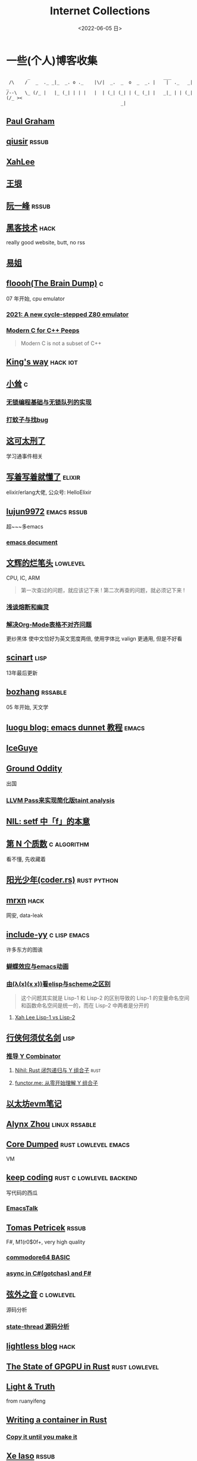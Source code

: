 #+TAGS: elixir(e) rust(r) c(c) lisp(l) python(p) nim(n)
#+TAGS: lowlevel(w) frontend(f) backend(b) hack(h) algorithm(a) math(t)
#+TAGS: emacs(m) linux(x) iot(i) plan9(9) BSD(B)
#+OPTIONS: toc:1 ^:{}

#+TITLE: Internet Collections
#+DATE: <2022-06-05 日>

* 一些(个人)博客收集
#+TAGS: rssable(s) rssub(u) gopher(g)
#+BEGIN_SRC text
         _                                                  ___
  /\    /   _  ._ _|_  _. o ._    |\/|  _.  _  o  _  _. |    |  ._   _|  _
 /--\   \_ (/_ |   |_ (_| | | |   |  | (_| (_| | (_ (_| |   _|_ | | (_| (/_ ><
                                            _|
#+END_SRC
** [[http://www.paulgraham.com/todo.html][Paul Graham]]
** [[http://www.qiusir.com/][qiusir]]                                                            :rssub:
** [[http://xahlee.info][XahLee]]
#+ATTR_HTML: :width 256px
[[http://xahlee.info/emacs/misc/i/Marisa_Kirisame_emacs_magic.png]]
** [[http://www.yinwang.org/][王垠]]
** [[http://ruanyifeng.com/blog/][阮一峰]]                                                            :rssub:
** [[http://www.hackdig.com/][黑客技术]]                                                           :hack:
really good website, butt, no rss
** [[https://shakaianee.top/][易姐]]
** [[https://floooh.github.io/][floooh(The Brain Dump)]]                                                :c:
07 年开始, cpu emulator
*** [[https://floooh.github.io/2021/12/17/cycle-stepped-z80.html][2021: A new cycle-stepped Z80 emulator]]
*** [[https://floooh.github.io/2019/09/27/modern-c-for-cpp-peeps.html][Modern C for C++ Peeps]]
#+BEGIN_QUOTE
Modern C is not a subset of C++
#+END_QUOTE
** [[https://blog.stdio.io/1385][King's way]]                                                     :hack:iot:
** [[https://xiaosong.fun/][小耸]]                                                                  :c:
*** [[https://xiaosong.fun/2022/01/01/lock-free-base-queue/][无锁编程基础与无锁队列的实现]]
*** [[https://xiaosong.fun/2020/05/04/bug-and-mos/][打蚊子与找bug]]
** [[https://piaogewala.ga/][这可太刑了]]
学习通事件相关
** [[https://www.cnblogs.com/zhongwencool/][写着写着就懂了]]                                                   :elixir:
elixir/erlang大佬, 公众号: HelloElixir
** [[http://blog.lujun9972.win][lujun9972]]                                                   :emacs:rssub:
超~~~多emacs
*** [[http://blog.lujun9972.win/emacs-document/][emacs document]]
** [[https://www.wenhui.space/docs][文辉的烂笔头]]                                                   :lowlevel:
CPU, IC, ARM
#+BEGIN_QUOTE
第一次查过的问题，就应该记下来 !
第二次再查的问题，就必须记下来 !
#+END_QUOTE
*** [[https://www.wenhui.space/docs/08-ic-design/cpu/meltdown-and-spectre/][浅谈熔断和幽灵]]
*** [[https://www.wenhui.space/docs/02-emacs/org_mode_table_align/][解决Org-Mode表格不对齐问题]]
更纱黑体 使中文恰好为英文宽度两倍, 使用字体比 valign 更通用, 但是不好看
** [[http://scinart.is-programmer.com/][scinart]]                                                            :lisp:
13年最后更新
** [[http://bzhang.lamost.org/website/][bozhang]]                                                         :rssable:
05 年开始, 天文学
** [[https://www.luogu.com.cn/blog/ivystorm/emacs-adventuredunnet-tong-guan-jiao-cheng][luogu blog: emacs dunnet 教程]]                                     :emacs:
** [[https://iceguye.com/blog][IceGuye]]
** [[http://jujuba.me/][Ground Oddity]]
出国
*** [[http://jujuba.me/posts/program-analysis-via-llvm-pass.html][LLVM Pass来实现简化版taint analysis]]
** [[https://cireu.github.io/2019/09/17/lisp-setf/][NIL: setf 中「f」的本意]]
** [[https://www.cnblogs.com/zjjws/p/13346020.html][第 N 个质数]]                                                 :c:algorithm:
看不懂, 先收藏着
** [[https://www.coder.rs/][阳光少年(coder.rs)]]                                          :rust:python:
** [[https://mrxn.net/][mrxn]]                                                               :hack:
网安, data-leak
** [[http://incf19.com/yynotes/][include-yy]]                                                 :c:lisp:emacs:
许多东方的图诶
*** [[http://incf19.com/yynotes/posts/2021-10-25-14-蝴蝶效应与emacs动画][蝴蝶效应与emacs动画]]
*** [[http://incf19.com/yynotes/posts/2021-03-22-1-由(λ(x)(x x))看elisp与scheme之区别][由(λ(x)(x x))看elisp与scheme之区别]]
#+BEGIN_QUOTE
这个问题其实就是 Lisp-1 和 Lisp-2 的区别导致的
Lisp-1 的变量命名空间和函数命名空间是统一的，而在 Lisp-2 中两者是分开的
#+END_QUOTE
**** [[http://xahlee.info/emacs/emacs/lisp1_vs_lisp2.html][Xah Lee Lisp-1 vs Lisp-2]]
** [[https://cps.ninja][行侠何须仗名剑]]                                                     :lisp:
*** [[https://cps.ninja/2020/04/13/deriving-y-combinator/][推导 Y Combinator]]
**** [[https://nihil.cc/posts/rust_closure_and_y/][Nihil: Rust 闭包递归与 Y 组合子]]                                :rust:
**** [[https://www.functor.me/post/programming/y-combinator][functor.me: 从零开始理解 Y 组合子]]
** [[https://stevenbai.top/ethereum/以太坊evm笔记/][以太坊evm笔记]]
** [[https://sh.alynx.one/][Alynx Zhou]]                                                :linux:rssable:
** [[https://coredumped.dev/][Core Dumped]]                                         :rust:lowlevel:emacs:
VM
** [[https://liujiacai.net/][keep coding]]                                     :rust:c:lowlevel:backend:
写代码的西瓜
*** [[https://emacstalk.github.io/][EmacsTalk]]
** [[http://tomasp.net/][Tomas Petricek]]                                                    :rssub:
F#, M1(r0$0f+, very high quality
*** [[http://tomasp.net/commodore64][commodore64 BASIC]]
*** [[http://tomasp.net/blog/csharp-async-gotchas.aspx][async in C#(gotchas) and F#]]
** [[http://www.xianwaizhiyin.net/][弦外之音]]                                                     :c:lowlevel:
源码分析
*** [[https://www.xianwaizhiyin.net/?cat=24][state-thread 源码分析]]
** [[https://lightless.me/][lightless blog]]                                                     :hack:
** [[https://bheisler.github.io/post/state-of-gpgpu-in-rust/][The State of GPGPU in Rust]]                                :rust:lowlevel:
** [[https://liyafu.com][Light & Truth]]
from ruanyifeng
** [[https://litchipi.github.io/series/container_in_rust][Writing a container in Rust]]
*** [[https://litchipi.github.io/infosec/2022/07/08/copyit-until-you-makeit.html][Copy it until you make it]]
** [[https://xeiaso.net/][Xe Iaso]]                                                           :rssub:
*** [[https://xeiaso.net/blog/series/v][series: V]]
**** [[https://xeiaso.net/blog/v-vaporware-2019-06-23][V for Vaporware]]
经典永流传~
*** [[https://xeiaso.net/blog/nim-and-tup-2015-06-10][Nim and Tup]]
*** TODO [[https://xeiaso.net/blog/openssl-3.x-secvuln-incoming][You should prepare for the OpenSSL 3.x secvuln]]
seems now have a [[https://mta.openssl.org/pipermail/openssl-announce/2022-October/000238.html][CRITICAL]] vuln, butt no CVE,
patch will come out on 11.1
#+BEGIN_QUOTE
The details on this issue seem to be super embargoed at the moment, but here is what I can tell based on what has been done publicly:
- The Tor project has urged relay owners to upgrade as soon as possible.
- The [[https://lwn.net/Articles/912776/][release for Fedora 37 has been pushed back from October 25th to November 15th]].
- Popular tweeter @SwiftOnSecurity tweeted about hearsay about the severity of the issue and was deleted. No reason for the deletion
- Go programming language also has "PRIVATE security fixes to the standard library". which contains crypto/tls.
#+END_QUOTE
so let's wait ^_^
** [[https://lantian.pub/][蓝天]]
大佬!
*** [[https://lantian.pub/article/chat/how-i-nuked-my-btrfs-partition.lantian/][我把硬盘换到了新电脑上，这是 Btrfs 上的数据发生的变化]]
[[https://lantian.pub/usr/uploads/202112/chubbyemu.jpg.thumb.png]]
*** [[https://lantian.pub/article/forward/foolish-code-typo.lantian/][最傻的代码错误：一个空格酿成的血案]]
*** [[https://lantian.pub/article/modify-website/serve-gopher-with-nginx.lantian/][用 nginx 建立 Gopher 网站]]                                      :gopher:
*** [[https://lantian.pub/article/modify-website/dn42-experimental-network-2020.lantian/][DN42 实验网络介绍及注册教程]]
**** [[https://lantian.pub/article/modify-website/how-to-kill-the-dn42-network.lantian/][如何引爆 DN42 网络]]
** [[https://ulyc.github.io/][UlyC]]                                                             :python:
*** [[https://ulyc.github.io/2022/08/10/sourcehut-the-hackers-forge/][sourcehut,  一个反叛而又正统的代码托管平台]]
*** [[https://ulyc.github.io/2021/01/13/2021年-用更现代的方法使用PGP-上/][2021年, 用更现代的方法使用PGP]]
#+BEGIN_QUOTE
同样是非对称算法, 为什么PGP的私钥就长这么多呢？
因为他们用的算法不同, 比特币默认使用的是ECDSA的 secp256k1算法, 该算法只是用来签名和认证, 并不用来加密
(signify 只用于签名认证, age 只用于加密, 所以密钥也比较短)
#+END_QUOTE
**** [[https://spwo.notion.site/GitHub-6b1e1d57f52c4664bff61cadb3f9cb8d][震惊! 竟然有人在 GitHub 上冒充我的身份!]]
*** [[https://ulyc.github.io/2019/08/01/初窥CORB/][Cross-Origin Read Blocking]]
** [[https://kernal.eu][kernal]]
Welcome to the darkest dungeon of kernal
*** [[https://kernal.eu/posts/linuxfx/][Dumping Linuxfx customers - A Windows-like distro including the spyware and activation]]
哈哈哈笑死了!
** [[https://blog.burntsushi.net/ripgrep/][ripgrep is faster than {grep, ag, git grep, ucg, pt, sift}]]
** [[https://vimacs.wehack.space/laptop/][vimacs]]
Written with Vim and Emacs
A member of Linux Club of Peking University.
cat-v-like sidebar style
*** [[https://vimacs.wehack.space/matrix-guide/][Matrix聊天快速指南]]
#+BEGIN_COMMENT
矩阵一入深似海, 从此电幕(from:《一九八四》)是路人.
#+END_COMMENT
**** [[https://citizenlab.ca/2016/11/wechat-china-censorship-one-app-two-systems/][微信一app两制]]
*** [[https://vimacs.wehack.space/Mail-vs-IM.htm][谈电子邮件和即时通讯]]
** [[http://www.matrix67.com/blog/][Matrix67]]                                                           :math:
The Aha Moments
*** [[http://www.matrix67.com/blog/archives/6039][用三段 140 字符以内的代码生成一张 1024×1024 的图片]]
** [[https://hookrace.net][Dennis Felsing]]                                                      :nim:
*** [[https://www.howistart.org/posts/nim/1/][howistart: Nim]]
brainf**k
*** [[https://hookrace.net/blog/writing-an-async-logger-in-nim/][Writing an Async Logger in Nim]]
** [[https://nyxt.atlas.engineer/article/gopher.org][Nyxt: Why should I care about Gopher?]]                            :gopher:
#+BEGIN_QUOTE
By making something a little bit more inaccessible, we are inadvertently putting a filter on what is being posted.
#+END_QUOTE
#+BEGIN_QUOTE
This makes it a great way to avoid a lot of the low effort noise published on popular/accessible platforms.
As a result, Gopher is full of interesting, enriching, high quality content.
The authors are posting out of passion, and with great commitment.
Don't get me wrong, there's nonsense on Gopher too, but far less of it.
#+END_QUOTE
*** [[https://www.orangeclk.com/2022/08/22/eternal-september-community-locals/][社区本地人与永恒的九月(Eternal September)]]
#+BEGIN_QUOTE
几乎所有大众互联网社区都难逃此宿命。要想避免永恒九月，社区必须要足够克制，有节奏地引导新人加入。
但是过去20年互联网行业大发展的基本模式就是吸引大量用户、获取大平台地位、取得超额收益。
用户量是商业成功的互联网平台所必须追求的第一目标。要想获得商业成功，永恒九月来得越早越凶猛越好。
#+END_QUOTE
#+ATTR_HTML: :width 256px
[[https://upload.wikimedia.org/wikipedia/commons/d/d7/Internet_is_Full_-_Go_Away_t-shirt.jpg]]
** [[https://petermolnar.net/index.html][Peter 's Homepage]]                                                 :rssub:
#+BEGIN_QUOTE
GE d@ s: a C++$ UBL+++$ P++(--)$ L++(-)$ !E W+++(-)$ !N !o K--? w !O !M  !V PS++ PE- Y+ PGP+ t+ 5+++ X+ R tv b+ DI D+ G e++ h r+++ y+++*
#+END_QUOTE
*** [[https://petermolnar.net/article/gopher][Gopher? Gopher.]]
** [[https://secretgeek.github.io/html_wysiwyg/][巧用 CSS 显示 HTML 源码]]
** [[https://phenix3443.github.io/notebook/][phenix3443]]                                                      :c:emacs:
刘尚亮
*** [[https://phenix3443.github.io/notebook/emacs/modes/use-package-manual.html][use-package manual]]
*** [[https://phenix3443.github.io/notebook/emacs/emacs-startup-process.html][Emacs 启动过程介绍]]
*** [[https://phenix3443.github.io/notebook/c/tinyhttpd-analysis.html][TinyHTTPd 源码分析]]
** [[https://julienblanchard.com][julienblanchard/typed-hole]]                                        :plan9:
*** [[https://pmikkelsen.com][pmikkelsen]]
** [[https://konfou.xyz][Konstantinos Foutzopoulos]]
*** [[https://konfou.xyz/posts/unix-filesystem-hierarchy/][Unix filesystem hierarchy]]
*** [[https://konfou.xyz/posts/pantheon-of-distributed-operating-systems/][pantheon of distributed operating systems]]
*** [[https://konfou.xyz/posts/urbit-an-alien-system-software/][Urbit, an alien system software]]
** [[http://www.jinbuguo.com][金步国作品集]]                                             :lowlevel:linux:
kernel, LFS

** [[https://blog.pg999w.top/too-many-channels/][Too many channels in Rust but only one in Go]]                       :rust:
** B
*** [[https://blog.yangmame.org/][yanemame]]
猴哥推荐的
*** [[https://evanmeek.github.io/][我不会编程]]
EvanMeek
B站: 美味的樱桃菌
*** [[https://yaocc.cc/][CC]]                                                              :linux:
B站: 称呼我C先生
*** [[https://blog.lunaixsky.com/][lunaixsky]]                                                  :c:lowlevel:
*** [[https://endlesspeak.gitee.io/][EndlessPeak]]                                                     :linux:
*** [[https://hackflow.org][GNUman]]
**** [[https://hackflow.org/index.php/archives/124][谈 HTTPS 协议的缺陷与反 HTTPS 联盟的谬误]]
** ZhiHu
*** [[https://zhuanlan.zhihu.com/p/138719668][用Go语言汇编计算fibonacci数列]]                                :lowlevel:
*** [[https://www.zhihu.com/column/c_1313110231912726528][倔强的程序员]]
编! 译! 原! 理!
*** [[https://www.zhihu.com/column/c_185117725][知乎专栏: 技术考古]]                                              :plan9:
plan9
*** [[https://www.zhihu.com/column/roartalk][知乎专栏: 嘶吼RoarTalk]]                                           :hack:
回归最本质的信息安全
*** [[https://zhuanlan.zhihu.com/p/464565089][我抵制Notepad++的理由]]
** shenjack/HWS/fri3nds
*** [[http://www.z.org.cn/][老网虫]]
*** [[https://blog.yang-qwq.ml][yang-qwq]]
*** [[http://blog.zhanganzhi.com/][zhanganzhi]]
*** [[https://blog.bluemangoo.net/][芒果快评]]
今年的新博客, 友链有踏浪

* YouTube 收集(没有账号, 这就是我的收藏夹)
#+TAGS: tsoding(s) DT(D) LiveOverflow(L)
** Computer Science
*** [[https://youtu.be/0rJ94rbdteE][Rust 让你感觉像个天才]]
*** [[https://youtu.be/nfF91Z6fqGk][CMD 登录B站]]
*** [[https://youtu.be/l0AmlU-4IRM][Rust aes加密(legacy)]]
*** [[https://youtu.be/hmMtQe_mYr0][tsoding helloworld in c]]
*** [[https://www.youtube.com/playlist?list=PLpM-Dvs8t0VY73ytTCQqgvgCWttV3m8LM][tsoding virtual machine in C]] , [[https://dongdigua.github.io/tsoding_bm][some notes]]
*** [[https://youtu.be/Fq9chEBQMFE][what if I try to malloc too much memory]]
*** [[https://youtu.be/zJ-8DZhzBEE][what your favourite pl says about you]]
*** [[https://youtu.be/ziXgdkTfmPU][tsoding irc client in ocaml]]
0:50 List.fold_left faster than fold_right, but haskell is opposite
1:00 I like ocaml, that's how python should look like,
     but ocaml itself is not ideal, you have to take ocaml and throw O away, and that's perfect
1:03 to be fair p___hub is more interesting than this, that's for sure, so let's use Makefile (instead of dune)
1:50 sexplib?
2:14 "how many american server you have already hacked" - "I don't count them I'm sorry"
*** [[https://youtu.be/Utse8P_L8k0][ArcaOS: Modern OS/2 ]]
*** [[https://youtu.be/1z0ULvg_pW8][集线器，交换机和路由器的区别]]
**** [[https://youtu.be/TIiQiw7fpsU][MAC Address Explained]]
**** [[https://youtu.be/6_giEv20En0][Subnets vs VLANs]]
*** [[https://youtu.be/UNkHditYGls][I coded a fractal on an Apple II+]]
*** [[https://youtu.be/p8u_k2LIZyo][Fast Inverse Square Root — A Quake III Algorithm]]
=0x5f3759df=
*** [[https://youtu.be/67FmRyv8jTM][tsoding: Parsing Java Bytecode with Python]]
0:05 look how TINY Java code is
0:06 nonono all the opensource are controlled by coporation actually,
     they create a text editor plugin and sell the free code for $10 a month

** Cyber Security
*** [[https://youtu.be/x_R1DeZxGc0][Discover Vulnerabilities in Intel CPUs!]]
*** [[https://youtu.be/2--1ph-4IaY][shit express hacked]]
*** [[https://www.youtube.com/playlist?list=PL5--8gKSku15NSeLgrZX9hSEnqPTWoSJ0][DT: Privacy & Security]]
*** [[https://youtu.be/QxNsyrftJ8I][Chris Titus Tech: The Biggest Linux Security Mistakes]]
"Security is a journey, not a destination!"
*** [[https://youtu.be/S4E4yAktjug?t=998][How To Become Invisible Online # level 3]]
*** [[https://youtu.be/oJ6t7AImTdE][CSS Keylogger - old is new again]]
*** [[https://youtu.be/I4_ide0tEG8][zip files & hack... (CVE-2022-1271 zgrep/gzip)]]
*** [[https://youtu.be/MS7WRuzNYDc][is leaking your IP really dangerous]]

** Math
*** [[https://youtu.be/KufsL2VgELo][Group Theory]]
*** [[https://youtu.be/3gyHKCDq1YA][p-adic Numbers: 2 ^ 10n]]
*** [[https://youtu.be/4nG49xTTjIA][The Real Reason Why Negative Times Negative is Positive, Intro to Rings]]
*** [[https://youtu.be/v_HeaeUUOnc][How to Take the Factorial of Any Number]]
*** [[https://youtu.be/NJCiUVGiNyA][Coding a 3D Fractal: Mandelbulb]]

** Minecraft
*** [[https://youtu.be/VKydXD6Lr20][Mojang & Minecraft 开始衰落了吗?]]
*** [[https://youtu.be/Y9DIIh0s9cg][SciCraft Update Plans]]
*** [[https://youtu.be/m5S0gLgg2rs][Tantan: MC + Fez]]
*** [[https://www.youtube.com/playlist?list=PLhixgUqwRTjwvBI-hmbZ2rpkAl4lutnJG][Minecraft HACKED (LiveOverflow)]]

** ?
*** [[https://www.youtube.com/c/IceGuye][IceGuye aka 姑射冰尘]]
[[https://odysee.com/@IceGuye][on odysee(lbry)]]
*** [[https://youtu.be/IS5ycm7VfXg][Homemade Silicon Chips!]]
*** [[https://youtu.be/4IaOeVgZ-wc][Why I'm Suing YouTube.]]
#+BEGIN_QUOTE
a story about YouTube’s intentional efforts to undermine the United States of America in collusion with the Russian government.
It’s also a story about copyright infringement
— and YouTube’s willful blindness to bad actors who openly admit
to filing patently fraudulent DMCA counter-notifications to avoid the termination of their accounts.
#+END_QUOTE
*** [[https://youtu.be/RH3D1cpm6do][Yes, Everyone on the Internet Is a Loser.]]
**** [[https://youtu.be/2CnAzLB0OjU][DT: As The Web Grows Bigger, It Seems Smaller]]
*** [[https://youtu.be/Rsxao9ptdmI][Beating 5 Scam Arcade Games with Science]]
街机科学家～
*** [[https://youtube.com/playlist?list=PLgE-9Sxs2IBVgJkY-1ZMj0tIFxsJ-vOkv][BBS The Documentary(8)]]
*** [[https://youtu.be/k35uDHs7Z9E][DT: A Disturbing Descent Into The Mind Of A Mad Man]]

* r
** [[https://www.reddit.com/r/unixporn/][unixporn]]
*** [[https://www.reddit.com/r/unixporn/comments/v6fsui/sway_family_reunionr/][reddit: family reunion]]
*** [[https://www.reddit.com/r/unixporn/comments/wkba0x/jwm_if_i_had_a_pda/][pocket pc]]
*** [[https://www.reddit.com/r/unixporn/comments/b83fex/win7_my_first_rice/][win7 :)]]
*** [[https://www.reddit.com/r/unixporn/comments/wtvj46/kde_cherry_blossoms/][[KDE] Cherry Blossoms]]
** [[https://www.reddit.com/r/ProgrammerHumor][ProgrammerHumor]]
*** [[https://www.reddit.com/r/ProgrammerHumor/comments/wpnvtg/microsoft_visual_rust_2018/][Microsoft Visual Rust]]
*** [[https://www.reddit.com/r/ProgrammerHumor/comments/wsw78u/regex_be_like/][MC enchant: regex be like...]]
*** [[https://www.reddit.com/r/ProgrammerHumor/comments/mr8gqx/new_episode_of_electricianhumor/][New episode of ElectricianHumor]]

* Other
#+BEGIN_COMMENT
#+END_COMMENT
** [[https://en.wikipedia.org/wiki/Python_(missile)][Python-5]]
from [[https://youtu.be/8QP2fDBIxjM][tsoding's first porth video]], (he is using debian, 37:00 copilot xd)
** [[http://cat-v.org/][cat -v]]
not only harmful stuff <3
** [[https://joinfediverse.wiki/][fediverse wiki]]
The Fediverse is a giant Network of social media platforms
*** there's another thing [[https://www.w3.org/TR/webmention/][webmention]] which I found from Xe's blog
** [[https://blog.stenmans.org/theBeamBook/][the beam book]] and [[https://learnyousomeerlang.com/content][learn you some erlang]]
** [[https://inadequacy.org/public/stories/2001.12.2.42056.2147.html][Adequacy: Is Your Son a Computer Hacker?]]
#+BEGIN_QUOTE
BSD, Lunix, Debian and Mandrake are all versions of an illegal hacker operation system,
invented by a Soviet computer hacker named Linyos Torovoltos.
#+END_QUOTE
** [[https://lists.gnu.org/archive/html/info-gnu/2022-09/msg00005.html][GNU C Language Intro and Reference Manual]]
#+BEGIN_QUOTE
To any NSA and FBI agents reading my email: please consider
whether defending the US Constitution against all enemies,
foreign or domestic, requires you to follow Snowden's example.
#+END_QUOTE
** [[https://www.zhihu.com/question/20566787][如何解读EVA]]
#+BEGIN_QUOTE
人需不需要存在的意义
人需不需要互相之间完全理解
自我封闭是否是应对外界压力的合理方式
#+END_QUOTE
** [[https://www.gilesorr.com/wm/][The Window Manager Report]]
** [[https://ghinda.net/oxygenos/][oxygenos]]
his final year project in high school, 2008
a webos using oxygen visual design
** [[https://news.ycombinator.com/item?id=32012566][Hacker News: A better formulation of DRY(Don't Repeat Yourself) is SPOT (Single Point Of Truth)]]
** [[https://news-web.php.net/php.internals/70691][PHP function hashing mechanism was strlen()]]
** [[http://phrack.org][Phrack Magazine]]
worth reading
*** [[http://phrack.org/issues/49/14.html][Smashing The Stack For Fun And Profit]]
*** [[http://phrack.org/issues/70/15.html][YouTube Security Scene - LiveOverflow!]]
** [[https://akrl.sdf.org/gccemacs.html][gccemacs]]
*** [[https://akrl.sdf.org/gccemacs_els2020.pdf][slides_els2020]]
** [[https://tildeverse.org]]
** [[http://decss.zoy.org][42 ways to distribute DeCSS]]
*** [[http://www.cs.cmu.edu/~dst/DeCSS/Kesden/index.html][Lecture 33: Content Scrambling System]]
